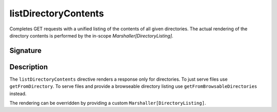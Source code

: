 .. _-listDirectoryContents-:

listDirectoryContents
=====================

Completes GET requests with a unified listing of the contents of all given directories. The actual rendering of the
directory contents is performed by the in-scope `Marshaller[DirectoryListing]`.

Signature
---------

.. includecode:: /../spray-routing/src/main/scala/spray/routing/directives/FileAndResourceDirectives.scala
   :snippet: listDirectoryContents

Description
-----------

The ``listDirectoryContents`` directive renders a response only for directories. To just serve files use
``getFromDirectory``. To serve files and provide a browseable directory listing use ``getFromBrowsableDirectories``
instead.

The rendering can be overridden by providing a custom ``Marshaller[DirectoryListing]``.
